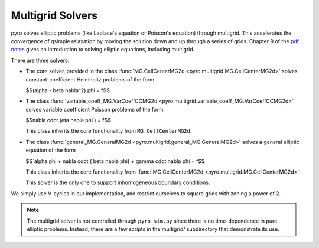 Multigrid Solvers
=================

pyro solves elliptic problems (like Laplace's equation or Poisson's
equation) through multigrid. This accelerates the convergence of
qsimple relaxation by moving the solution down and up through a series
of grids. Chapter 9 of the `pdf notes <http://open-astrophysics-bookshelf.github.io/numerical_exercises/CompHydroTutorial.pdf>`_ gives an introduction to solving elliptic equations, including multigrid.

There are three solvers:

* The core solver, provided in the class :func:`MG.CellCenterMG2d <pyro.multigrid.MG.CellCenterMG2d>` solves constant-coefficient Helmholtz problems of the form

  $$(\alpha - \beta \nabla^2) \phi = f$$

* The class :func:`variable_coeff_MG.VarCoeffCCMG2d <pyro.multigrid.variable_coeff_MG.VarCoeffCCMG2d>` solves variable coefficient Poisson problems of the form

  $$\nabla \cdot (\eta \nabla \phi ) = f$$

  This class inherits the core functionality from ``MG.CellCenterMG2d``.

* The class :func:`general_MG.GeneralMG2d <pyro.multigrid.general_MG.GeneralMG2d>` solves a general elliptic
  equation of the form

  $$`\alpha \phi + \nabla \cdot ( \beta \nabla \phi) + \gamma \cdot \nabla \phi = f$$

  This class inherits
  the core functionality from :func:`MG.CellCenterMG2d <pyro.multigrid.MG.CellCenterMG2d>`.

  This solver is the only one to support inhomogeneous boundary
  conditions.

We simply use V-cycles in our implementation, and restrict ourselves
to square grids with zoning a power of 2.

.. note::

   The multigrid solver is not controlled through ``pyro_sim.py``
   since there is no time-dependence in pure elliptic problems. Instead,
   there are a few scripts in the multigrid/ subdirectory that
   demonstrate its use.
